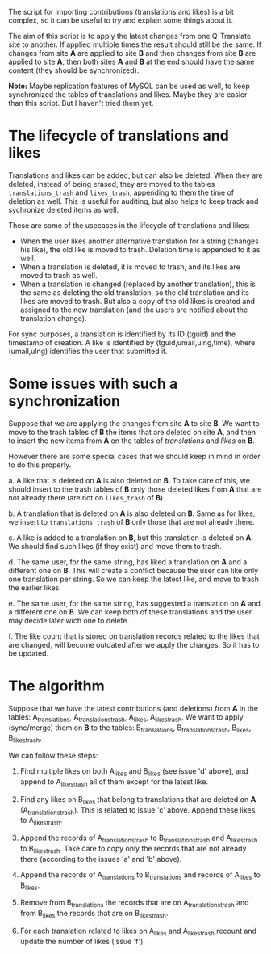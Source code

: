 
The script for importing contributions (translations and likes) is a
bit complex, so it can be useful to try and explain some things about
it.

The aim of this script is to apply the latest changes from one
Q-Translate site to another. If applied multiple times the result
should still be the same. If changes from site *A* are applied to site
*B* and then changes from site *B* are applied to site *A*, then both
sites *A* and *B* at the end should have the same content (they should
be synchronized).

*Note:* Maybe replication features of MySQL can be used as well, to
keep synchronized the tables of translations and likes. Maybe they are
easier than this script. But I haven't tried them yet.

* The lifecycle of translations and likes

Translations and likes can be added, but can also be deleted. When
they are deleted, instead of being erased, they are moved to the
tables =translations_trash= and =likes_trash=, appending to them the
time of deletion as well. This is useful for auditing, but also helps
to keep track and sychronize deleted items as well.

These are some of the usecases in the lifecycle of translations and
likes:
 + When the user likes another alternative translation for a string
   (changes his like), the old like is moved to trash. Deletion time
   is appended to it as well.
 + When a translation is deleted, it is moved to trash, and its likes
   are moved to trash as well.
 + When a translation is changed (replaced by another translation),
   this is the same as deleting the old translation, so the old
   translation and its likes are moved to trash. But also a copy of
   the old likes is created and assigned to the new translation (and
   the users are notified about the translation change).

For sync purposes, a translation is identified by its ID (tguid) and
the timestamp of creation. A like is identified by
(tguid,umail,ulng,time), where (umail,ulng) identifies the user that
submitted it.


* Some issues with such a synchronization

Suppose that we are applying the changes from site *A* to site *B*. We
want to move to the trash tables of *B* the items that are deleted on
site *A*, and then to insert the new items from *A* on the tables of
/translations/ and /likes/ on *B*.

However there are some special cases that we should keep in mind in
order to do this properly.

 a. A like that is deleted on *A* is also deleted on *B*. To take care
    of this, we should insert to the trash tables of *B* only those
    deleted likes from *A* that are not already there (are not on
    =likes_trash= of *B*).

 b. A translation that is deleted on *A* is also deleted on *B*. Same
    as for likes, we insert to =translations_trash= of *B* only those
    that are not already there.

 c. A like is added to a translation on *B*, but this translation is
    deleted on *A*. We should find such likes (if they exist) and move
    them to trash.

 d. The same user, for the same string, has liked a translation on *A*
    and a different one on *B*. This will create a conflict because
    the user can like only one translation per string. So we can keep
    the latest like, and move to trash the earlier likes.

 e. The same user, for the same string, has suggested a translation on
    *A* and a different one on *B*. We can keep both of these
    translations and the user may decide later wich one to delete.

 f. The like count that is stored on translation records related to
    the likes that are changed, will become outdated after we apply
    the changes. So it has to be updated.


* The algorithm

Suppose that we have the latest contributions (and deletions) from *A*
in the tables: A_translations, A_translations_trash, A_likes,
A_likes_trash. We want to apply (sync/merge) them on *B* to the
tables: B_translations, B_translations_trash, B_likes, B_likes_trash.

We can follow these steps:

 1. Find multiple likes on both A_likes and B_likes (see issue 'd'
    above), and append to A_likes_trash all of them except for the
    latest like.

 2. Find any likes on B_likes that belong to translations that are
    deleted on *A* (A_translations_trash). This is related to issue
    'c' above. Append these likes to A_likes_trash.

 3. Append the records of A_translations_trash to B_translations_trash
    and A_likes_trash to B_likes_trash. Take care to copy only the
    records that are not already there (according to the issues 'a'
    and 'b' above).

 4. Append the records of A_translations to B_translations and records
    of A_likes to B_likes.

 5. Remove from B_translations the records that are on
    A_translations_trash and from B_likes the records that are on
    B_likes_trash.

 6. For each translation related to likes on A_likes and A_likes_trash
    recount and update the number of likes (issue 'f').


